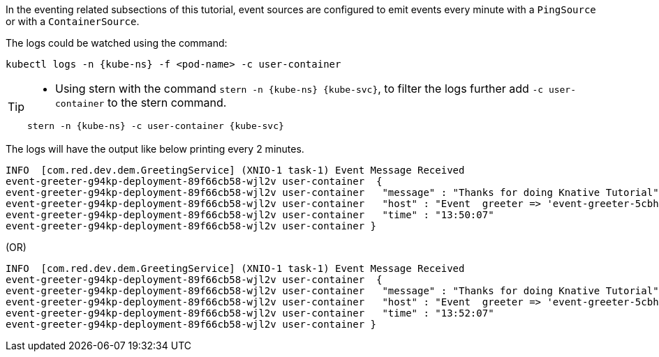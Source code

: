 ifndef::workshop[]
[kube-ns='knativetutorial']
[kube-svc='']

In the eventing related subsections of this tutorial, event sources are configured to emit events every minute with a `PingSource` or with a `ContainerSource`.  

The logs could be watched using the command:

[source,yaml,subs="attributes+,+macros"]
----
kubectl logs -n {kube-ns} -f <pod-name> -c user-container
----

[TIP]
====
* Using stern with the command `stern  -n {kube-ns} {kube-svc}`, to filter the logs further add `-c user-container` to the stern command.

[source,bash,subs="+macros,+attributes"]
----
stern -n {kube-ns} -c user-container {kube-svc} 
----
====

The logs will have the output like below printing every 2 minutes.

[.console-output]
[source]
----
INFO  [com.red.dev.dem.GreetingService] (XNIO-1 task-1) Event Message Received
event-greeter-g94kp-deployment-89f66cb58-wjl2v user-container  {
event-greeter-g94kp-deployment-89f66cb58-wjl2v user-container   "message" : "Thanks for doing Knative Tutorial",
event-greeter-g94kp-deployment-89f66cb58-wjl2v user-container   "host" : "Event  greeter => 'event-greeter-5cbh5-pod-52d8fb' : 1",
event-greeter-g94kp-deployment-89f66cb58-wjl2v user-container   "time" : "13:50:07"
event-greeter-g94kp-deployment-89f66cb58-wjl2v user-container }
----
(OR)
[.console-output]
[source]
----
INFO  [com.red.dev.dem.GreetingService] (XNIO-1 task-1) Event Message Received
event-greeter-g94kp-deployment-89f66cb58-wjl2v user-container  {
event-greeter-g94kp-deployment-89f66cb58-wjl2v user-container   "message" : "Thanks for doing Knative Tutorial",
event-greeter-g94kp-deployment-89f66cb58-wjl2v user-container   "host" : "Event  greeter => 'event-greeter-5cbh5-pod-52d8fb' : 2",
event-greeter-g94kp-deployment-89f66cb58-wjl2v user-container   "time" : "13:52:07"
event-greeter-g94kp-deployment-89f66cb58-wjl2v user-container }
----